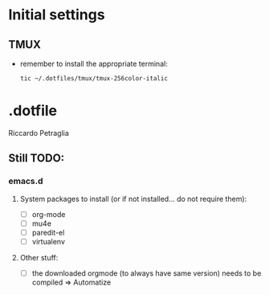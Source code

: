 * Initial settings
** TMUX
   - remember to install the appropriate terminal:
     #+BEGIN_SRC bash
       tic ~/.dotfiles/tmux/tmux-256color-italic
     #+END_SRC

* .dotfile
***** Riccardo Petraglia

** Still TODO:
*** emacs.d
**** System packages to install (or if not installed... do not require them):
     - [ ] org-mode
     - [ ] mu4e 
     - [ ] paredit-el
     - [ ] virtualenv

**** Other stuff:
   - [ ] the downloaded orgmode (to always have same version) needs to be compiled => Automatize
